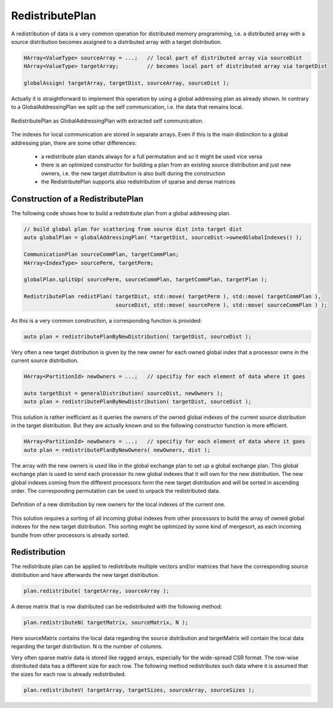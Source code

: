 .. _RedistributePlan:

RedistributePlan
================

A redistribution of data is a very common operation for distributed memory programming,
i.e. a distributed array with a source distribution becomes assigned to a distributed
array with a target distribution. 

.. code-block:: c++

    HArray<ValueType> sourceArray = ...;   // local part of distributed array via sourceDist
    HArray<ValueType> targetArray;         // becomes local part of distributed array via targetDist
 
    globalAssign( targetArray, targetDist, sourceArray, sourceDist );

Actually it is straightforward to implement this operation by using a global addressing plan as
already shown. In contrary to a GlobalAddressingPlan we split up the self communication, i.e. the
data that remains local.

.. figure:: _images/redistribute_plan.*
    :width: 700px
    :align: center
    :alt: RedistributePlan

    RedistributePlan as GlobalAddressingPlan with extracted self communication.

The indexes for local communication are stored in separate arrays. Even if this is the main
distinction to a global addressing plan, there are some other differences:

 * a redistribute plan stands always for a full permutation and so it might be used 
   vice versa
 * there is an optimized constructor for building a plan from an existing source distribution
   and just new owners, i.e. the new target distribution is also built during the construction
 * the RedistributePlan supports also redistribution of sparse and dense matrices

Construction of a RedistributePlan
^^^^^^^^^^^^^^^^^^^^^^^^^^^^^^^^^^

The following code shows how to build a redistribute plan from a global addressing plan.

.. code-block:: c++

    // build global plan for scattering from source dist into target dist
    auto globalPlan = globalAddressingPlan( *targetDist, sourceDist->ownedGlobalIndexes() );

    CommunicationPlan sourceCommPlan, targetCommPlan;
    HArray<IndexType> sourcePerm, targetPerm;

    globalPlan.splitUp( sourcePerm, sourceCommPlan, targetCommPlan, targetPlan );

    RedistributePlan redistPlan( targetDist, std::move( targetPerm ), std::move( targetCommPlan ),
                                 sourceDist, std::move( sourcePerm ), std::move( sourceCommPlan ) );

As this is a very common construction, a corresponding function is provided:

.. code-block:: c++

    auto plan = redistributePlanByNewDistribution( targetDist, sourceDist );

Very often a new target distribution is given by the new owner for each owned global index 
that a processor owns in the current source distribution. 

.. code-block:: c++

    HArray<PartitionId> newOwners = ...;   // specifiy for each element of data where it goes

    auto targetDist = generalDistribution( sourceDist, newOwners );
    auto plan = redistributePlanByNewDistribution( targetDist, sourceDist );

This solution is rather inefficient as it queries the owners of the owned global indexes of
the current source distribution in the target distribution. But they are actually known
and so the following constructor function is more efficient.

.. code-block:: c++

    HArray<PartitionId> newOwners = ...;   // specifiy for each element of data where it goes
    auto plan = redistributePlanByNewOwners( newOwners, dist );

The array with the new owners is used like in the global exchange plan to set up a global
exchange plan. This global exchange plan is used to send each processor its new global indexes
that it will own for the new distribution. The new global indexes coming from the different
processors form the new target distribution and will be sorted in ascending order. The
corresponding permutation can be used to unpack the redistributed data.

.. figure:: _images/redistribution.*
    :width: 700px
    :align: center
    :alt: Redistribution

    Definition of a new distribution by new owners for the local indexes of the current one.

This solution requires a sorting of all incoming global indexes from other processors to build
the array of owned global indexes for the new target distribution. This sorting might be
optimized by some kind of mergesort, as each incoming bundle from other processors is already
sorted.

Redistribution
^^^^^^^^^^^^^^

The redistribute plan can be applied to redistribute multiple vectors and/or matrices that have 
the corresponding source distribution and have afterwards the new target distribution.

.. code-block:: c++

    plan.redistribute( targetArray, sourceArray );

A dense matrix that is row distributed can be redistributed with the following method:

.. code-block:: c++

    plan.redistributeN( targetMatrix, sourceMatrix, N );

Here sourceMatrix contains the local data regarding the source distribution and targetMatrix will contain
the local data regarding the target distribution. N is the number of columns.

Very often sparse matrix data is stored like ragged arrays, especially for the wide-spread
CSR format. The row-wise distributed data has a different size for each row. The following method
redistributes such data where it is assumed that the sizes for each row is already redistributed.
 
.. code-block:: c++

    plan.redistributeV( targetArray, targetSizes, sourceArray, sourceSizes );


